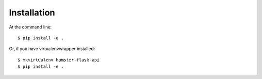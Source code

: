 ============
Installation
============

At the command line::

    $ pip install -e .

Or, if you have virtualenvwrapper installed::

    $ mkvirtualenv hamster-flask-api
    $ pip install -e .

